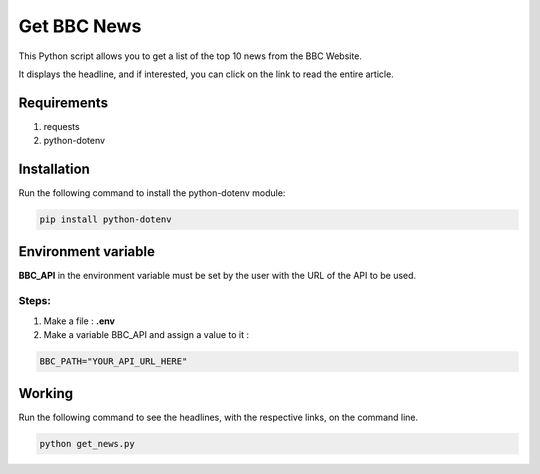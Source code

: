 Get BBC News
============

|checkout|

This Python script allows you to get a list of the top 10 news from the
BBC Website.

It displays the headline, and if interested, you can click on the link
to read the entire article.

Requirements
------------

1. requests
2. python-dotenv

Installation
------------

Run the following command to install the python-dotenv module:

.. code-block:: bash

   pip install python-dotenv

Environment variable
--------------------

**BBC_API** in the environment variable must be set by the user with the
URL of the API to be used.

Steps:
^^^^^^

1. Make a file : **.env**
2. Make a variable BBC_API and assign a value to it :

.. code-block:: bash

   BBC_PATH="YOUR_API_URL_HERE"

Working
-------

Run the following command to see the headlines, with the respective
links, on the command line.

.. code-block:: bash 

   python get_news.py

.. |checkout| image:: https://forthebadge.com/images/badges/check-it-out.svg
  :target: https://github.com/HarshCasper/Rotten-Scripts/tree/master/Python/Get_BBC_News/

